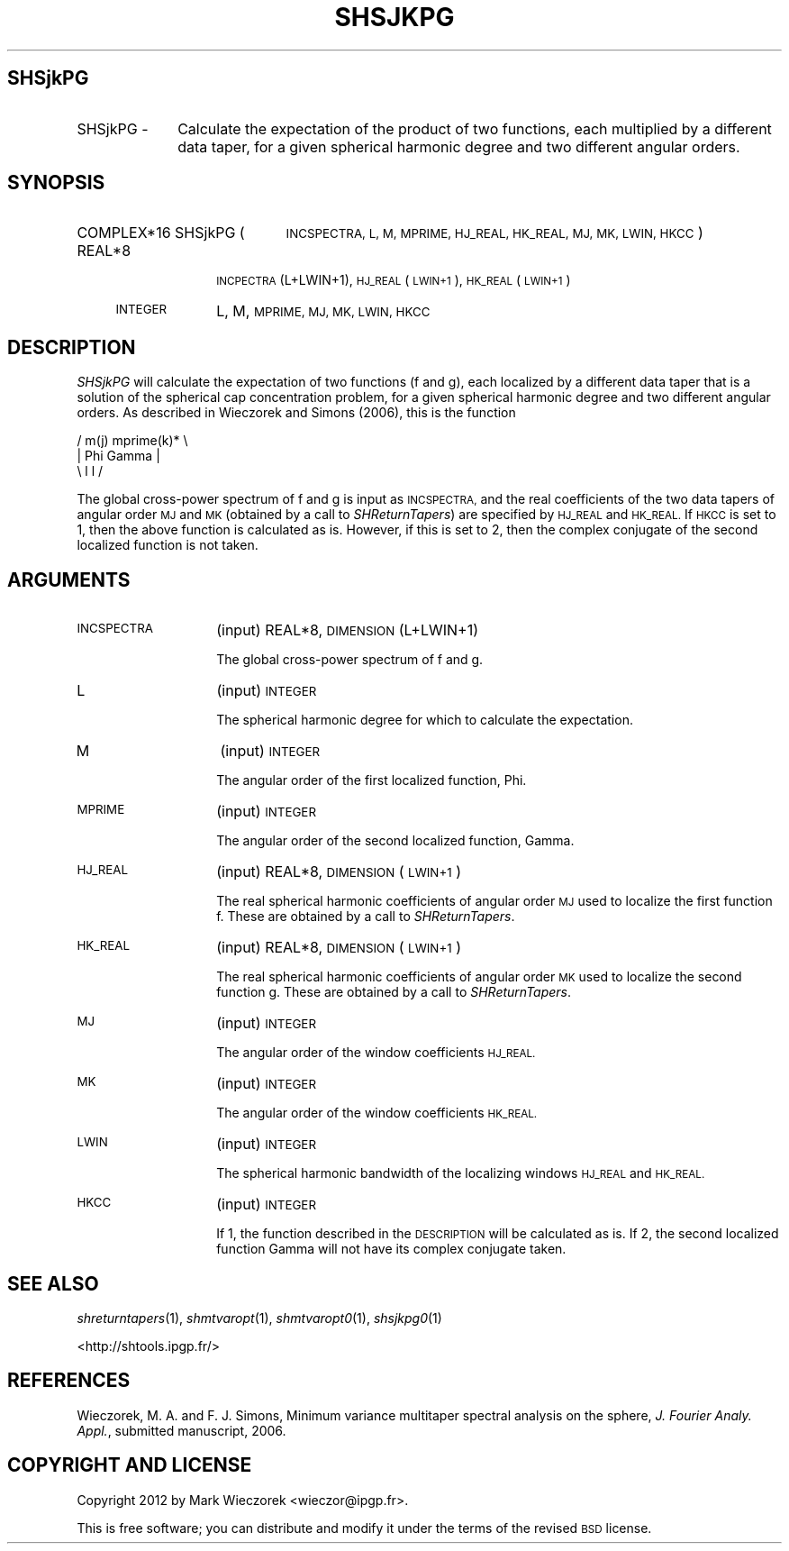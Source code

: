 .\" Automatically generated by Pod::Man 2.27 (Pod::Simple 3.28)
.\"
.\" Standard preamble:
.\" ========================================================================
.de Sp \" Vertical space (when we can't use .PP)
.if t .sp .5v
.if n .sp
..
.de Vb \" Begin verbatim text
.ft CW
.nf
.ne \\$1
..
.de Ve \" End verbatim text
.ft R
.fi
..
.\" Set up some character translations and predefined strings.  \*(-- will
.\" give an unbreakable dash, \*(PI will give pi, \*(L" will give a left
.\" double quote, and \*(R" will give a right double quote.  \*(C+ will
.\" give a nicer C++.  Capital omega is used to do unbreakable dashes and
.\" therefore won't be available.  \*(C` and \*(C' expand to `' in nroff,
.\" nothing in troff, for use with C<>.
.tr \(*W-
.ds C+ C\v'-.1v'\h'-1p'\s-2+\h'-1p'+\s0\v'.1v'\h'-1p'
.ie n \{\
.    ds -- \(*W-
.    ds PI pi
.    if (\n(.H=4u)&(1m=24u) .ds -- \(*W\h'-12u'\(*W\h'-12u'-\" diablo 10 pitch
.    if (\n(.H=4u)&(1m=20u) .ds -- \(*W\h'-12u'\(*W\h'-8u'-\"  diablo 12 pitch
.    ds L" ""
.    ds R" ""
.    ds C` ""
.    ds C' ""
'br\}
.el\{\
.    ds -- \|\(em\|
.    ds PI \(*p
.    ds L" ``
.    ds R" ''
.    ds C`
.    ds C'
'br\}
.\"
.\" Escape single quotes in literal strings from groff's Unicode transform.
.ie \n(.g .ds Aq \(aq
.el       .ds Aq '
.\"
.\" If the F register is turned on, we'll generate index entries on stderr for
.\" titles (.TH), headers (.SH), subsections (.SS), items (.Ip), and index
.\" entries marked with X<> in POD.  Of course, you'll have to process the
.\" output yourself in some meaningful fashion.
.\"
.\" Avoid warning from groff about undefined register 'F'.
.de IX
..
.nr rF 0
.if \n(.g .if rF .nr rF 1
.if (\n(rF:(\n(.g==0)) \{
.    if \nF \{
.        de IX
.        tm Index:\\$1\t\\n%\t"\\$2"
..
.        if !\nF==2 \{
.            nr % 0
.            nr F 2
.        \}
.    \}
.\}
.rr rF
.\"
.\" Accent mark definitions (@(#)ms.acc 1.5 88/02/08 SMI; from UCB 4.2).
.\" Fear.  Run.  Save yourself.  No user-serviceable parts.
.    \" fudge factors for nroff and troff
.if n \{\
.    ds #H 0
.    ds #V .8m
.    ds #F .3m
.    ds #[ \f1
.    ds #] \fP
.\}
.if t \{\
.    ds #H ((1u-(\\\\n(.fu%2u))*.13m)
.    ds #V .6m
.    ds #F 0
.    ds #[ \&
.    ds #] \&
.\}
.    \" simple accents for nroff and troff
.if n \{\
.    ds ' \&
.    ds ` \&
.    ds ^ \&
.    ds , \&
.    ds ~ ~
.    ds /
.\}
.if t \{\
.    ds ' \\k:\h'-(\\n(.wu*8/10-\*(#H)'\'\h"|\\n:u"
.    ds ` \\k:\h'-(\\n(.wu*8/10-\*(#H)'\`\h'|\\n:u'
.    ds ^ \\k:\h'-(\\n(.wu*10/11-\*(#H)'^\h'|\\n:u'
.    ds , \\k:\h'-(\\n(.wu*8/10)',\h'|\\n:u'
.    ds ~ \\k:\h'-(\\n(.wu-\*(#H-.1m)'~\h'|\\n:u'
.    ds / \\k:\h'-(\\n(.wu*8/10-\*(#H)'\z\(sl\h'|\\n:u'
.\}
.    \" troff and (daisy-wheel) nroff accents
.ds : \\k:\h'-(\\n(.wu*8/10-\*(#H+.1m+\*(#F)'\v'-\*(#V'\z.\h'.2m+\*(#F'.\h'|\\n:u'\v'\*(#V'
.ds 8 \h'\*(#H'\(*b\h'-\*(#H'
.ds o \\k:\h'-(\\n(.wu+\w'\(de'u-\*(#H)/2u'\v'-.3n'\*(#[\z\(de\v'.3n'\h'|\\n:u'\*(#]
.ds d- \h'\*(#H'\(pd\h'-\w'~'u'\v'-.25m'\f2\(hy\fP\v'.25m'\h'-\*(#H'
.ds D- D\\k:\h'-\w'D'u'\v'-.11m'\z\(hy\v'.11m'\h'|\\n:u'
.ds th \*(#[\v'.3m'\s+1I\s-1\v'-.3m'\h'-(\w'I'u*2/3)'\s-1o\s+1\*(#]
.ds Th \*(#[\s+2I\s-2\h'-\w'I'u*3/5'\v'-.3m'o\v'.3m'\*(#]
.ds ae a\h'-(\w'a'u*4/10)'e
.ds Ae A\h'-(\w'A'u*4/10)'E
.    \" corrections for vroff
.if v .ds ~ \\k:\h'-(\\n(.wu*9/10-\*(#H)'\s-2\u~\d\s+2\h'|\\n:u'
.if v .ds ^ \\k:\h'-(\\n(.wu*10/11-\*(#H)'\v'-.4m'^\v'.4m'\h'|\\n:u'
.    \" for low resolution devices (crt and lpr)
.if \n(.H>23 .if \n(.V>19 \
\{\
.    ds : e
.    ds 8 ss
.    ds o a
.    ds d- d\h'-1'\(ga
.    ds D- D\h'-1'\(hy
.    ds th \o'bp'
.    ds Th \o'LP'
.    ds ae ae
.    ds Ae AE
.\}
.rm #[ #] #H #V #F C
.\" ========================================================================
.\"
.IX Title "SHSJKPG 1"
.TH SHSJKPG 1 "2015-03-10" "SHTOOLS 3.0" "SHTOOLS 3.0"
.\" For nroff, turn off justification.  Always turn off hyphenation; it makes
.\" way too many mistakes in technical documents.
.if n .ad l
.nh
.SH "SHSjkPG"
.IX Header "SHSjkPG"
.IP "SHSjkPG \-" 10
.IX Item "SHSjkPG -"
Calculate the expectation of the product of two functions, each multiplied by a different data taper, for a given spherical harmonic degree and two different angular orders.
.SH "SYNOPSIS"
.IX Header "SYNOPSIS"
.IP "COMPLEX*16 SHSjkPG (" 21
.IX Item "COMPLEX*16 SHSjkPG ("
\&\s-1INCSPECTRA, L, M, MPRIME, HJ_REAL, HK_REAL, MJ, MK, LWIN, HKCC \s0)
.RS 4
.IP "REAL*8" 10
.IX Item "REAL*8"
\&\s-1INCPECTRA\s0(L+LWIN+1), \s-1HJ_REAL\s0(\s-1LWIN+1\s0), \s-1HK_REAL\s0(\s-1LWIN+1\s0)
.IP "\s-1INTEGER\s0" 10
.IX Item "INTEGER"
L, M, \s-1MPRIME, MJ, MK, LWIN, HKCC\s0
.RE
.RS 4
.RE
.SH "DESCRIPTION"
.IX Header "DESCRIPTION"
\&\fISHSjkPG\fR will calculate the expectation of two functions (f and g), each localized by a different data taper that is a solution of the spherical cap concentration problem, for a given spherical harmonic degree and two different angular orders. As described in Wieczorek and Simons (2006), this is the function
.PP
.Vb 3
\&      /    m(j)       mprime(k)* \e
\&     |  Phi      Gamma            |
\&      \e    l          l          /
.Ve
.PP
The global cross-power spectrum of f and g is input as \s-1INCSPECTRA,\s0 and the real coefficients of the two data tapers of angular order \s-1MJ\s0 and \s-1MK \s0(obtained by a call to \fISHReturnTapers\fR) are specified by \s-1HJ_REAL\s0 and \s-1HK_REAL.\s0 If \s-1HKCC\s0 is set to 1, then the above function is calculated as is. However, if this is set to 2, then the complex conjugate of the second localized function is not taken.
.SH "ARGUMENTS"
.IX Header "ARGUMENTS"
.IP "\s-1INCSPECTRA\s0" 14
.IX Item "INCSPECTRA"
(input) REAL*8, \s-1DIMENSION \s0(L+LWIN+1)
.Sp
The global cross-power spectrum of f and g.
.IP "L" 14
.IX Item "L"
(input) \s-1INTEGER\s0
.Sp
The spherical harmonic degree for which to calculate the expectation.
.IP "M" 14
.IX Item "M"
(input) \s-1INTEGER\s0
.Sp
The angular order of the first localized function, Phi.
.IP "\s-1MPRIME\s0" 14
.IX Item "MPRIME"
(input) \s-1INTEGER\s0
.Sp
The angular order of the second localized function, Gamma.
.IP "\s-1HJ_REAL\s0" 14
.IX Item "HJ_REAL"
(input) REAL*8, \s-1DIMENSION \s0(\s-1LWIN+1\s0)
.Sp
The real spherical harmonic coefficients of angular order \s-1MJ\s0 used to localize the first function f. These are obtained by a call to \fISHReturnTapers\fR.
.IP "\s-1HK_REAL\s0" 14
.IX Item "HK_REAL"
(input) REAL*8, \s-1DIMENSION \s0(\s-1LWIN+1\s0)
.Sp
The real spherical harmonic coefficients of angular order \s-1MK\s0 used to localize the second function g. These are obtained by a call to \fISHReturnTapers\fR.
.IP "\s-1MJ\s0" 14
.IX Item "MJ"
(input) \s-1INTEGER\s0
.Sp
The angular order of the window coefficients \s-1HJ_REAL.\s0
.IP "\s-1MK\s0" 14
.IX Item "MK"
(input) \s-1INTEGER\s0
.Sp
The angular order of the window coefficients \s-1HK_REAL.\s0
.IP "\s-1LWIN\s0" 14
.IX Item "LWIN"
(input) \s-1INTEGER\s0
.Sp
The spherical harmonic bandwidth of the localizing windows \s-1HJ_REAL\s0 and \s-1HK_REAL.\s0
.IP "\s-1HKCC\s0" 14
.IX Item "HKCC"
(input) \s-1INTEGER\s0
.Sp
If 1, the function described in the \s-1DESCRIPTION\s0 will be calculated as is. If 2, the second localized function Gamma will not have its complex conjugate taken.
.SH "SEE ALSO"
.IX Header "SEE ALSO"
\&\fIshreturntapers\fR\|(1), \fIshmtvaropt\fR\|(1), \fIshmtvaropt0\fR\|(1), \fIshsjkpg0\fR\|(1)
.PP
<http://shtools.ipgp.fr/>
.SH "REFERENCES"
.IX Header "REFERENCES"
Wieczorek, M. A. and F. J. Simons, Minimum variance multitaper spectral analysis on the sphere, \fIJ. Fourier Analy. Appl.\fR, submitted manuscript, 2006.
.SH "COPYRIGHT AND LICENSE"
.IX Header "COPYRIGHT AND LICENSE"
Copyright 2012 by Mark Wieczorek <wieczor@ipgp.fr>.
.PP
This is free software; you can distribute and modify it under the terms of the revised \s-1BSD\s0 license.
